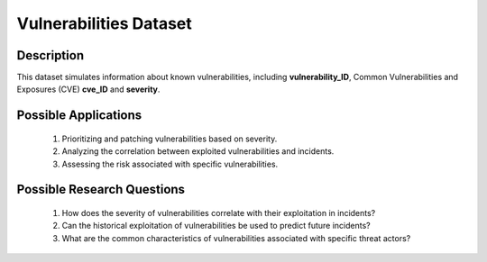 =========================
Vulnerabilities Dataset
=========================

Description
^^^^^^^^^^^^

This dataset simulates information about known vulnerabilities, including **vulnerability_ID**, Common Vulnerabilities and Exposures (CVE) **cve_ID** and **severity**.

Possible Applications
^^^^^^^^^^^^^^^^^^^^^^^

    1.	Prioritizing and patching vulnerabilities based on severity.

    2.	Analyzing the correlation between exploited vulnerabilities and incidents.

    3.	Assessing the risk associated with specific vulnerabilities.

Possible Research Questions
^^^^^^^^^^^^^^^^^^^^^^^^^^^^^

    1.	How does the severity of vulnerabilities correlate with their exploitation in incidents?

    2.	Can the historical exploitation of vulnerabilities be used to predict future incidents?
    
    3.	What are the common characteristics of vulnerabilities associated with specific threat actors?
